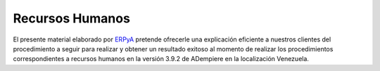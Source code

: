 .. _ERPyA: http://erpya.com
.. _src/adempiere/human-resources-management/human-resources:

====================
**Recursos Humanos**
====================

El presente material elaborado por `ERPyA`_ pretende ofrecerle una explicación eficiente a nuestros clientes del procedimiento a seguir para realizar y obtener un resultado exitoso al momento de realizar los procedimientos correspondientes a recursos humanos en la versión 3.9.2 de ADempiere en la localización Venezuela.

